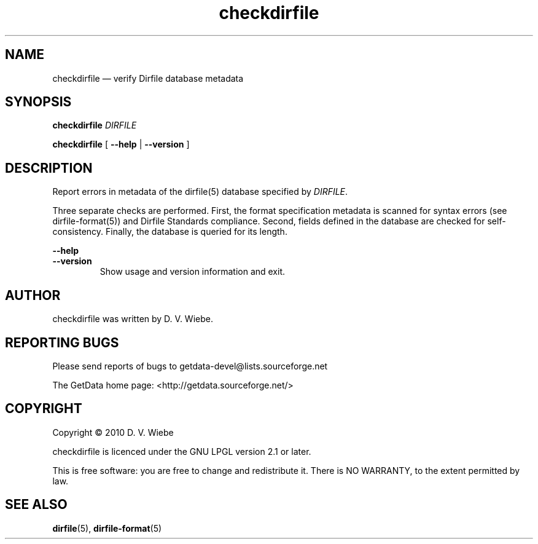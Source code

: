 .\" checkdirfile.1.  The checkdirfile man page.
.\"
.\" Copyright (C) 2010, 2012 D. V. Wiebe
.\"
.\""""""""""""""""""""""""""""""""""""""""""""""""""""""""""""""""""""""""
.\"
.\" This file is part of the GetData project.
.\"
.\" Permission is granted to copy, distribute and/or modify this document
.\" under the terms of the GNU Free Documentation License, Version 1.2 or
.\" any later version published by the Free Software Foundation; with no
.\" Invariant Sections, with no Front-Cover Texts, and with no Back-Cover
.\" Texts.  A copy of the license is included in the `COPYING.DOC' file
.\" as part of this distribution.
.\"
.TH checkdirfile 1 "21 February 2012" "Version 0.8.0" "GETDATA"
.SH NAME
checkdirfile \(em verify Dirfile database metadata
.SH SYNOPSIS
.nh
.ad l
.P
.B checkdirfile
.I DIRFILE
.P
.B checkdirfile
.RB "[\| " \-\-help " | " \-\-version " \|]"
.hy
.ad n
.SH DESCRIPTION
Report errors in metadata of the dirfile(5) database specified by 
.IR DIRFILE .

Three separate checks are performed.  First, the format specification metadata
is scanned for syntax errors (see dirfile-format(5)) and Dirfile Standards
compliance.  Second, fields defined in the database are checked for
self-consistency.  Finally, the database is queried for its length.
.P
.B --help
.PD 0
.TP
.PD
.B --version
Show usage and version information and exit.

.SH AUTHOR

checkdirfile was written by D. V. Wiebe.

.SH REPORTING BUGS

Please send reports of bugs to getdata\-devel@lists.sourceforge.net

The GetData home page: <http://getdata.sourceforge.net/>

.SH COPYRIGHT

Copyright \(co 2010 D. V. Wiebe

checkdirfile is licenced under the GNU LPGL version 2.1 or later.

This is free software: you are free to change and redistribute it.
There is NO WARRANTY, to the extent permitted by law.

.SH SEE ALSO
.BR dirfile (5),
.BR dirfile-format (5)
